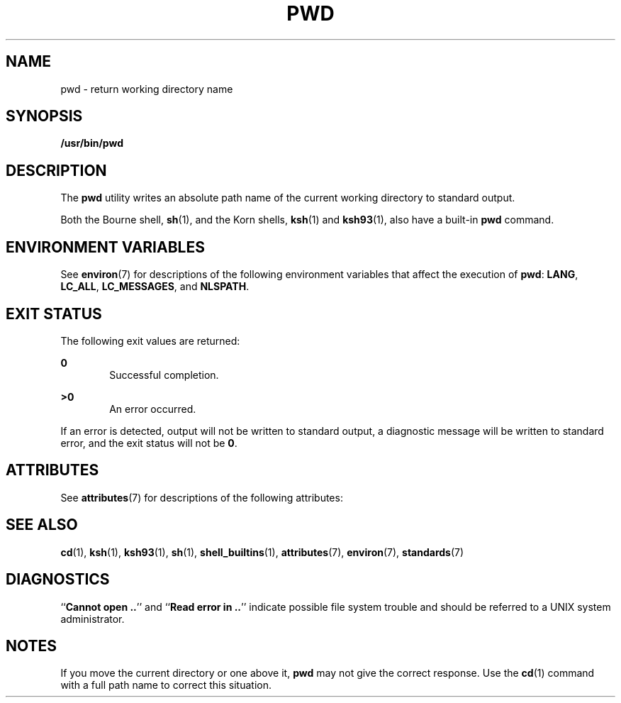 .\"
.\" Sun Microsystems, Inc. gratefully acknowledges The Open Group for
.\" permission to reproduce portions of its copyrighted documentation.
.\" Original documentation from The Open Group can be obtained online at
.\" http://www.opengroup.org/bookstore/.
.\"
.\" The Institute of Electrical and Electronics Engineers and The Open
.\" Group, have given us permission to reprint portions of their
.\" documentation.
.\"
.\" In the following statement, the phrase ``this text'' refers to portions
.\" of the system documentation.
.\"
.\" Portions of this text are reprinted and reproduced in electronic form
.\" in the SunOS Reference Manual, from IEEE Std 1003.1, 2004 Edition,
.\" Standard for Information Technology -- Portable Operating System
.\" Interface (POSIX), The Open Group Base Specifications Issue 6,
.\" Copyright (C) 2001-2004 by the Institute of Electrical and Electronics
.\" Engineers, Inc and The Open Group.  In the event of any discrepancy
.\" between these versions and the original IEEE and The Open Group
.\" Standard, the original IEEE and The Open Group Standard is the referee
.\" document.  The original Standard can be obtained online at
.\" http://www.opengroup.org/unix/online.html.
.\"
.\" This notice shall appear on any product containing this material.
.\"
.\" The contents of this file are subject to the terms of the
.\" Common Development and Distribution License (the "License").
.\" You may not use this file except in compliance with the License.
.\"
.\" You can obtain a copy of the license at usr/src/OPENSOLARIS.LICENSE
.\" or http://www.opensolaris.org/os/licensing.
.\" See the License for the specific language governing permissions
.\" and limitations under the License.
.\"
.\" When distributing Covered Code, include this CDDL HEADER in each
.\" file and include the License file at usr/src/OPENSOLARIS.LICENSE.
.\" If applicable, add the following below this CDDL HEADER, with the
.\" fields enclosed by brackets "[]" replaced with your own identifying
.\" information: Portions Copyright [yyyy] [name of copyright owner]
.\"
.\"
.\" Copyright 1989 AT&T
.\" Portions Copyright (c) 1992, X/Open Company Limited  All Rights Reserved
.\" Portions Copyright (c) 1982-2007 AT&T Knowledge Ventures
.\" Copyright (c) 2007, Sun Microsystems, Inc.  All Rights Reserved
.\"
.TH PWD 1 "Nov 2, 2007"
.SH NAME
pwd \- return working directory name
.SH SYNOPSIS
.LP
.nf
\fB/usr/bin/pwd\fR
.fi

.SH DESCRIPTION
.sp
.LP
The \fBpwd\fR utility writes an absolute path name of the current working
directory to standard output.
.sp
.LP
Both the Bourne shell, \fBsh\fR(1), and the Korn shells, \fBksh\fR(1) and
\fBksh93\fR(1), also have a built-in \fBpwd\fR command.
.SH ENVIRONMENT VARIABLES
.sp
.LP
See \fBenviron\fR(7) for descriptions of the following environment variables
that affect the execution of \fBpwd\fR: \fBLANG\fR, \fBLC_ALL\fR,
\fBLC_MESSAGES\fR, and \fBNLSPATH\fR.
.SH EXIT STATUS
.sp
.LP
The following exit values are returned:
.sp
.ne 2
.na
\fB\fB0\fR\fR
.ad
.RS 6n
Successful completion.
.RE

.sp
.ne 2
.na
\fB\fB>0\fR\fR
.ad
.RS 6n
An error occurred.
.RE

.sp
.LP
If an error is detected, output will not be written to standard output, a
diagnostic message will be written to standard error, and the exit status will
not be  \fB0\fR.
.SH ATTRIBUTES
.sp
.LP
See \fBattributes\fR(7) for descriptions of the following attributes:
.sp

.sp
.TS
box;
c | c
l | l .
ATTRIBUTE TYPE	ATTRIBUTE VALUE
_
CSI	Enabled
_
Interface Stability	Committed
_
Standard	See \fBstandards\fR(7).
.TE

.SH SEE ALSO
.sp
.LP
\fBcd\fR(1), \fBksh\fR(1), \fBksh93\fR(1), \fBsh\fR(1),
\fBshell_builtins\fR(1), \fBattributes\fR(7), \fBenviron\fR(7),
\fBstandards\fR(7)
.SH DIAGNOSTICS
.sp
.LP
``\fBCannot open ..\fR'' and ``\fBRead error in ..\fR'' indicate possible file
system trouble and should be referred to a UNIX system administrator.
.SH NOTES
.sp
.LP
If you move the current directory or one above it,  \fBpwd\fR may not give the
correct response. Use the  \fBcd\fR(1) command with a full path name to correct
this situation.
